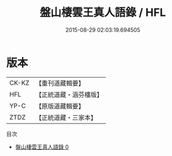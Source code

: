 #+TITLE: 盤山棲雲王真人語錄 / HFL

#+DATE: 2015-08-29 02:03:19.694505
* 版本
 |     CK-KZ|【重刊道藏輯要】|
 |       HFL|【正統道藏・涵芬樓版】|
 |      YP-C|【原版道藏輯要】|
 |      ZTDZ|【正統道藏・三家本】|
目次
 - [[file:KR5d0082_000.txt][盤山棲雲王真人語錄 0]]
